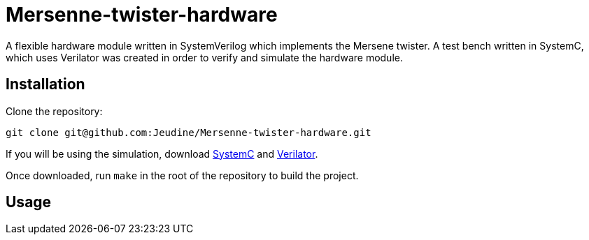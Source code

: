 = Mersenne-twister-hardware

A flexible hardware module written in SystemVerilog which implements the Mersene twister. A test bench written in SystemC, which uses Verilator was created in order to verify and simulate the hardware module.

== Installation

Clone the repository:
[source, shell]
----
git clone git@github.com:Jeudine/Mersenne-twister-hardware.git
----

If you will be using the simulation, download https://www.accellera.org/downloads/standards/systemc[SystemC] and https://www.veripool.org/wiki/verilator[Verilator].

Once downloaded, run `make` in the root of the repository to build the project.

== Usage
